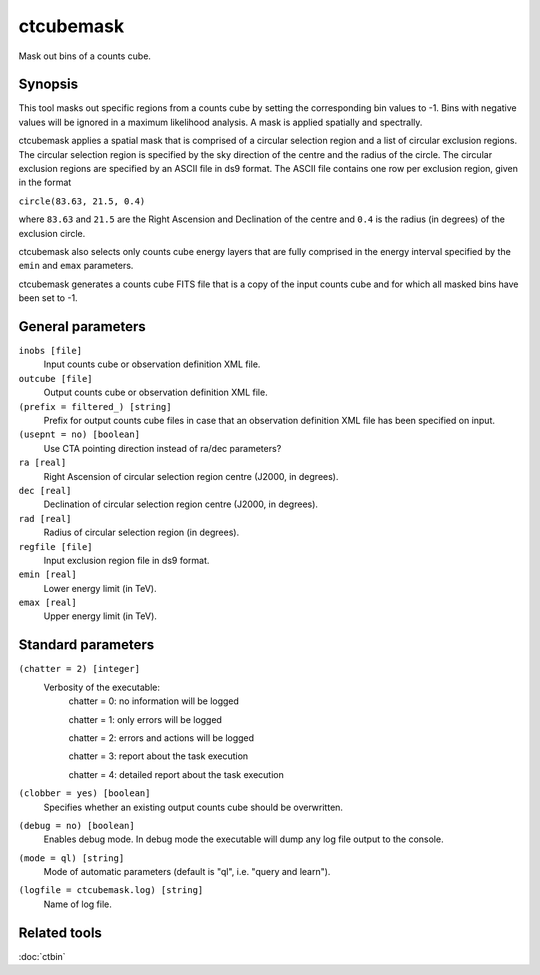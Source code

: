.. _ctcubemask:

ctcubemask
==========

Mask out bins of a counts cube.


Synopsis
--------

This tool masks out specific regions from a counts cube by setting the
corresponding bin values to -1. Bins with negative values will be ignored
in a maximum likelihood analysis. A mask is applied spatially and spectrally.

ctcubemask applies a spatial mask that is comprised of a circular selection
region and a list of circular exclusion regions. The circular selection region
is specified by the sky direction of the centre and the radius of the circle.
The circular exclusion regions are specified by an ASCII file in ds9 format.
The ASCII file contains one row per exclusion region, given in the format

``circle(83.63, 21.5, 0.4)``

where ``83.63`` and ``21.5`` are the Right Ascension and Declination of 
the centre and ``0.4`` is the radius (in degrees) of the exclusion circle.

ctcubemask also selects only counts cube energy layers that are fully comprised
in the energy interval specified by the ``emin`` and ``emax`` parameters.

ctcubemask generates a counts cube FITS file that is a copy of the input 
counts cube and for which all masked bins have been set to -1.


General parameters
------------------

``inobs [file]``
    Input counts cube or observation definition XML file.

``outcube [file]``
    Output counts cube or observation definition XML file.

``(prefix = filtered_) [string]``
    Prefix for output counts cube files in case that an observation
    definition XML file has been specified on input.

``(usepnt = no) [boolean]``
    Use CTA pointing direction instead of ra/dec parameters?
 	 	 
``ra [real]``
    Right Ascension of circular selection region centre (J2000, in degrees).
 	 	 
``dec [real]``
    Declination of circular selection region centre (J2000, in degrees).

``rad [real]``
    Radius of circular selection region (in degrees).

``regfile [file]``
    Input exclusion region file in ds9 format.

``emin [real]``
    Lower energy limit (in TeV).
 	 	 
``emax [real]``
    Upper energy limit (in TeV).
 	 	 

Standard parameters
-------------------

``(chatter = 2) [integer]``
    Verbosity of the executable:
     chatter = 0: no information will be logged
     
     chatter = 1: only errors will be logged
     
     chatter = 2: errors and actions will be logged
     
     chatter = 3: report about the task execution
     
     chatter = 4: detailed report about the task execution
 	 	 
``(clobber = yes) [boolean]``
    Specifies whether an existing output counts cube should be overwritten.
 	 	 
``(debug = no) [boolean]``
    Enables debug mode. In debug mode the executable will dump any log file output to the console.
 	 	 
``(mode = ql) [string]``
    Mode of automatic parameters (default is "ql", i.e. "query and learn").

``(logfile = ctcubemask.log) [string]``
    Name of log file.


Related tools
-------------

:doc:`ctbin`
